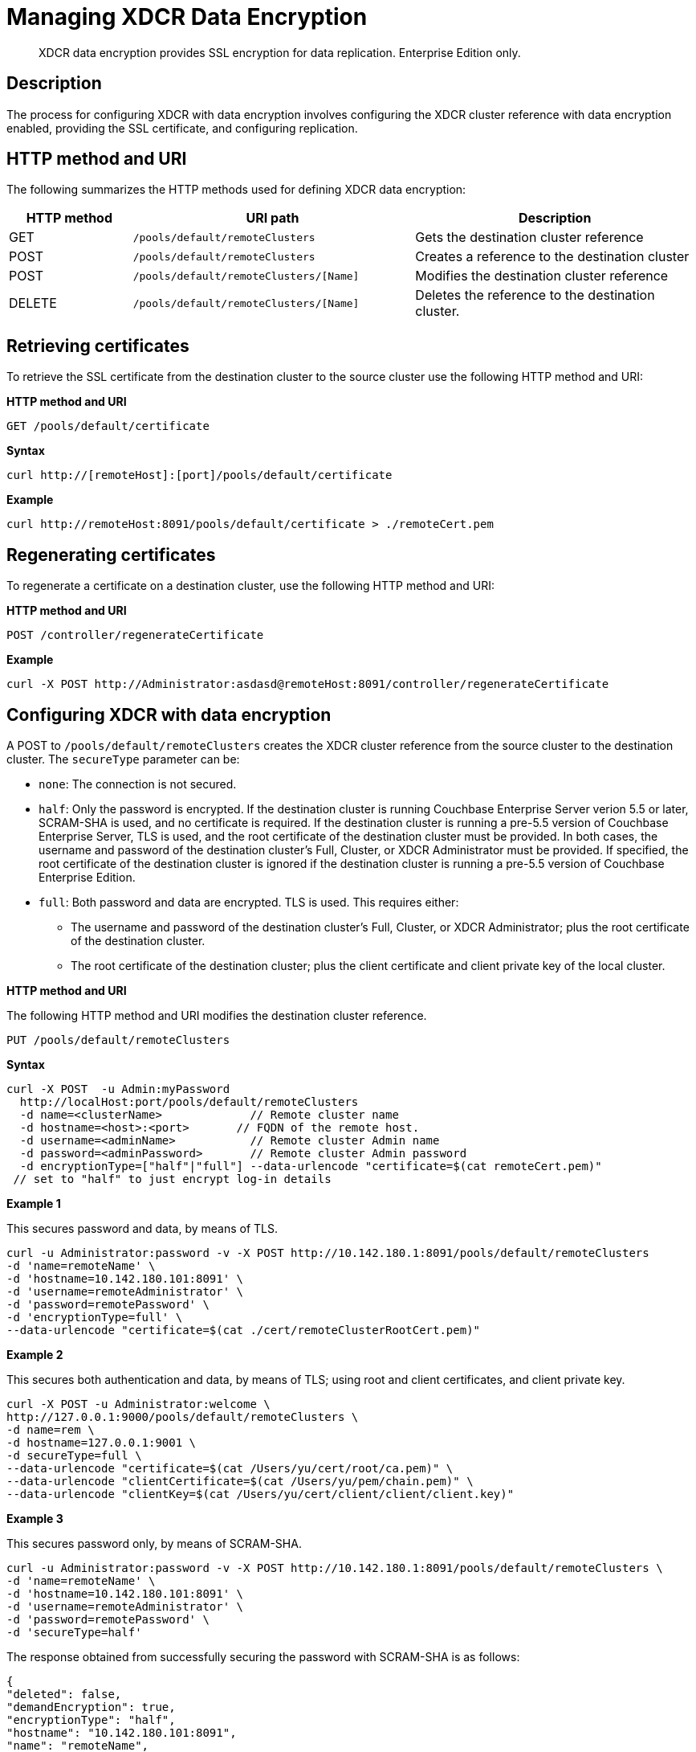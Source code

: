 = Managing XDCR Data Encryption
:page-type: reference

[abstract]
XDCR data encryption provides SSL encryption for data replication.
Enterprise Edition only.

== Description

The process for configuring XDCR with data encryption  involves configuring the XDCR cluster reference with data encryption enabled, providing the SSL certificate, and configuring replication.

== HTTP method and URI

The following summarizes the HTTP methods used for defining XDCR data encryption:

[cols="100,229,229"]
|===
| HTTP method | URI path | Description

| GET
| `/pools/default/remoteClusters`
| Gets the destination cluster reference

| POST
| `/pools/default/remoteClusters`
| Creates a reference to the destination cluster

| POST
| `/pools/default/remoteClusters/[Name]`
| Modifies the destination cluster reference

| DELETE
| `/pools/default/remoteClusters/[Name]`
| Deletes the reference to the destination cluster.
|===

== Retrieving certificates

To retrieve the SSL certificate from the destination cluster to the source cluster use the following HTTP method and URI:

*HTTP method and URI*

[source,bash]
----
GET /pools/default/certificate
----

*Syntax*

[source,bash]
----
curl http://[remoteHost]:[port]/pools/default/certificate
----

*Example*

[source,bash]
----
curl http://remoteHost:8091/pools/default/certificate > ./remoteCert.pem
----

== Regenerating certificates

To regenerate a certificate on a destination cluster, use the following HTTP method and URI:

*HTTP method and URI*

[source,bash]
----
POST /controller/regenerateCertificate
----

*Example*

[source,bash]
----
curl -X POST http://Administrator:asdasd@remoteHost:8091/controller/regenerateCertificate
----

== Configuring XDCR with data encryption

A POST to `/pools/default/remoteClusters` creates the XDCR cluster reference from the source cluster to the destination cluster.
The `secureType` parameter can be:

* `none`: The connection is not secured.
* `half`: Only the password is encrypted.
If the destination cluster is running Couchbase Enterprise Server verion 5.5 or later, SCRAM-SHA is used, and no certificate is required.
If the destination cluster is running a pre-5.5 version of Couchbase Enterprise Server, TLS is used, and the root certificate of the destination cluster must be provided.
In both cases, the username and password of the destination cluster's Full, Cluster, or XDCR Administrator must be provided.
If specified, the root certificate of the destination cluster is ignored if the destination cluster is running a pre-5.5 version of Couchbase Enterprise Edition.
* `full`: Both password and data are encrypted.
TLS is used.
This requires either:
 ** The username and password of the destination cluster's Full, Cluster, or XDCR Administrator; plus the root certificate of the destination cluster.
 ** The root certificate of the destination cluster; plus the client certificate and client private key of the local cluster.

*HTTP method and URI*

The following HTTP method and URI modifies the destination cluster reference.

----
PUT /pools/default/remoteClusters
----

*Syntax*

[source,bash]
----
curl -X POST  -u Admin:myPassword
  http://localHost:port/pools/default/remoteClusters
  -d name=<clusterName>             // Remote cluster name
  -d hostname=<host>:<port>       // FQDN of the remote host.
  -d username=<adminName>           // Remote cluster Admin name
  -d password=<adminPassword>       // Remote cluster Admin password
  -d encryptionType=["half"|"full"] --data-urlencode "certificate=$(cat remoteCert.pem)"
 // set to "half" to just encrypt log-in details
----

*Example 1*

This secures password and data, by means of TLS.

[source,bash]
----
curl -u Administrator:password -v -X POST http://10.142.180.1:8091/pools/default/remoteClusters
-d 'name=remoteName' \
-d 'hostname=10.142.180.101:8091' \
-d 'username=remoteAdministrator' \
-d 'password=remotePassword' \
-d 'encryptionType=full' \
--data-urlencode "certificate=$(cat ./cert/remoteClusterRootCert.pem)"
----

*Example 2*

This secures both authentication and data, by means of TLS; using root and client certificates, and client private key.

[source,bash]
----
curl -X POST -u Administrator:welcome \
http://127.0.0.1:9000/pools/default/remoteClusters \
-d name=rem \
-d hostname=127.0.0.1:9001 \
-d secureType=full \
--data-urlencode "certificate=$(cat /Users/yu/cert/root/ca.pem)" \
--data-urlencode "clientCertificate=$(cat /Users/yu/pem/chain.pem)" \
--data-urlencode "clientKey=$(cat /Users/yu/cert/client/client/client.key)"
----

*Example 3*

This secures password only, by means of SCRAM-SHA.

[source,bash]
----
curl -u Administrator:password -v -X POST http://10.142.180.1:8091/pools/default/remoteClusters \
-d 'name=remoteName' \
-d 'hostname=10.142.180.101:8091' \
-d 'username=remoteAdministrator' \
-d 'password=remotePassword' \
-d 'secureType=half'
----

The response obtained from successfully securing the password with SCRAM-SHA is as follows:

[source,bash]
----
{
"deleted": false,
"demandEncryption": true,
"encryptionType": "half",
"hostname": "10.142.180.101:8091",
"name": "remoteName",
"secureType": "half",
"uri": "/pools/default/remoteClusters/remoteName",
"username": "remoteAdministrator",
"uuid": "9b323738eb48104a72d15e7230911358",
"validateURI": "/pools/default/remoteClusters/remoteName?just_validate=1"
}
----

== Disabling data encryption

To modify the XDCR configuration so that SSL data encryption is disabled, execute a PUT from the source cluster to the destination cluster with `demandEncryption=0`.

*HTTP method and URI*

----
PUT /pools/default/remoteClusters
----

*Example*

[source,bash]
----
curl -X PUT  -u myAdmin:myPassword
  http://192.168.0.1:8091/pools/default/remoteClusters/ \
  -d 'name=remoteName' \
  -d 'hostname=10.3.4.187:8091'\
  -d 'username=remoteAdmin' -d 'password=remotePassword' \
  -d 'demandEncryption=0'
----
